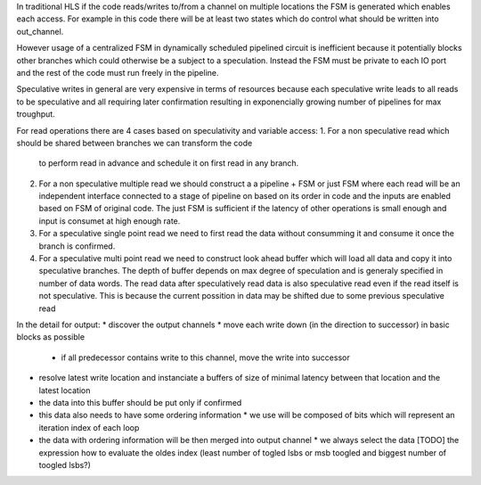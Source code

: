 In traditional HLS if the code reads/writes to/from a channel on multiple locations
the FSM is generated which enables each access.
For example in this code there will be at least two states which do control
what should be written into out_channel.

.. code-block::Python

    while 1:
        x = 10
        while x:
            out_channel.write(x)
            x -= 1
        out_channel.write(11)

However usage of a centralized FSM in dynamically scheduled pipelined circuit is inefficient because
it potentially blocks other branches which could otherwise be a subject to a speculation.
Instead the FSM must be private to each IO port and the rest of the code must run freely in the pipeline.

Speculative writes in general are very expensive in terms of resources because each speculative write
leads to all reads to be speculative and all requiring later confirmation resulting in exponencially
growing number of pipelines for max troughput.


For read operations there are 4 cases based on speculativity and variable access:
1. For a non speculative read which should be shared between branches we can transform the code
   to perform read in advance and schedule it on first read in any branch.

   .. code-block::Python

       if a:
          c  = b.read()
       else:
          c  = b.read() + 1

2. For a non speculative multiple read we should construct a a pipeline + FSM or just FSM where each read will be an independent interface
   connected to a stage of pipeline on based on its order in code and the inputs are enabled based on FSM of original code.
   The just FSM is sufficient if the latency of other operations is small enough and input is consumet at high enough rate.

   .. code-block::Python

       c  = b.read() + b.read()

3. For a speculative single point read we need to first read the data without consumming it and consume it once the branch is confirmed.

   .. code-block::Python

       if a:
          c  = b.read()

4. For a speculative multi point read we need to construct look ahead buffer which will load all data and copy it into speculative branches.
   The depth of buffer depends on max degree of speculation and is generaly specified in number of data words.
   The read data after speculatively read data is also speculative read even if the read itself is not speculative.
   This is because the current possition in data may be shifted due to some previous speculative read

   .. code-block::Python

       if a:
          c  = b.read()
       if d:
          c += b.read()




In the detail for output:
* discover the output channels
* move each write down (in the direction to successor) in basic blocks as possible
  * if all predecessor contains write to this channel, move the write into successor
* resolve latest write location and instanciate a buffers of size of minimal latency between that location and the latest location
* the data into this buffer should be put only if confirmed
* this data also needs to have some ordering information
  * we use will be composed of bits which will represent an iteration index of each loop
* the data with ordering information will be then merged into output channel
  * we always select the data [TODO] the expression how to evaluate the oldes index (least number of togled lsbs or msb toogled and biggest number of toogled lsbs?)
